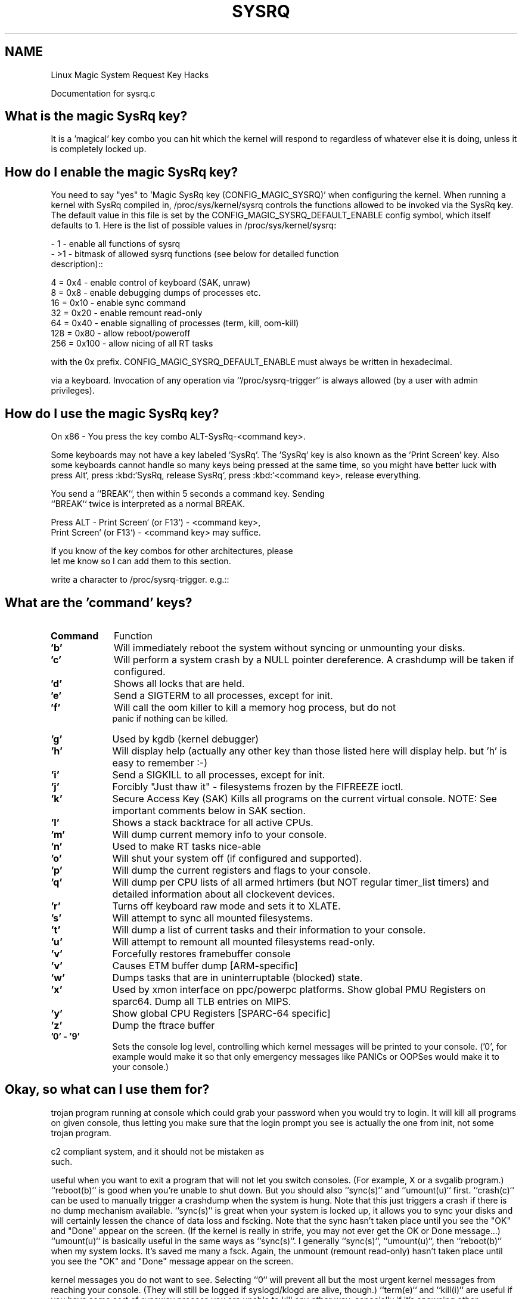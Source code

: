 .TH SYSRQ 7 2018\-10\-21 "Linux" "Linux Miscellaneous"
.SH NAME
Linux Magic System Request Key Hacks
.PP
Documentation for sysrq.c
.SH What is the magic SysRq key?
It is a 'magical' key combo you can hit which the kernel will respond to
regardless of whatever else it is doing, unless it is completely locked up.
.SH How do I enable the magic SysRq key?
You need to say "yes" to 'Magic SysRq key (CONFIG_MAGIC_SYSRQ)' when
configuring the kernel. When running a kernel with SysRq compiled in,
/proc/sys/kernel/sysrq controls the functions allowed to be invoked via
the SysRq key. The default value in this file is set by the
CONFIG_MAGIC_SYSRQ_DEFAULT_ENABLE config symbol, which itself defaults
to 1. Here is the list of possible values in /proc/sys/kernel/sysrq:
.PP    \-  0 \- disable sysrq completely
   \-  1 \- enable all functions of sysrq
   \- >1 \- bitmask of allowed sysrq functions (see below for detailed function
     description)::
.PP           2 =   0x2 \- enable control of console logging level
          4 =   0x4 \- enable control of keyboard (SAK, unraw)
          8 =   0x8 \- enable debugging dumps of processes etc.
         16 =  0x10 \- enable sync command
         32 =  0x20 \- enable remount read\-only
         64 =  0x40 \- enable signalling of processes (term, kill, oom\-kill)
        128 =  0x80 \- allow reboot/poweroff
        256 = 0x100 \- allow nicing of all RT tasks
.PP You can set the value in the file by the following command::
.PP     echo "number" >/proc/sys/kernel/sysrq
.PP The number may be written here either as decimal or as hexadecimal
with the 0x prefix. CONFIG_MAGIC_SYSRQ_DEFAULT_ENABLE must always be
written in hexadecimal.
.PP Note that the value of ``/proc/sys/kernel/sysrq`` influences only the invocation
via a keyboard. Invocation of any operation via ``/proc/sysrq\-trigger`` is
always allowed (by a user with admin privileges).
.SH How do I use the magic SysRq key?
On x86   \- You press the key combo ALT\-SysRq\-<command key>.
.PP .. note::
Some keyboards may not have a key labeled 'SysRq'. The 'SysRq' key is
also known as the 'Print Screen' key. Also some keyboards cannot
handle so many keys being pressed at the same time, so you might
have better luck with press Alt`, press :kbd:`SysRq,
release SysRq`, press :kbd:`<command key>, release everything.
.PP On SPARC \- You press ALT\-STOP\-<command key>, I believe.
.PP On the serial console (PC style standard serial ports only)
        You send a ``BREAK``, then within 5 seconds a command key. Sending
        ``BREAK`` twice is interpreted as a normal BREAK.
.PP On PowerPC
Press ALT \- Print Screen` (or F13`) \- <command key>,
        Print Screen` (or F13`) \- <command key> may suffice.
.PP On other
If you know of the key combos for other architectures, please
        let me know so I can add them to this section.
.PP On all
write a character to /proc/sysrq\-trigger.  e.g.::
.PP 		echo t > /proc/sysrq\-trigger
.SH  What are the 'command' keys?
.TP \w'names'u+4
.B Command
Function
.TP \w'names'u+4
.B 'b'
Will immediately reboot the system without syncing or unmounting
your disks.
.TP \w'names'u+4
.B 'c'
Will perform a system crash by a NULL pointer dereference.
A crashdump will be taken if configured.
.TP \w'names'u+4
.B 'd'
Shows all locks that are held.
.TP \w'names'u+4
.B 'e'
Send a SIGTERM to all processes, except for init.
.TP \w'names'u+4
.B 'f'
Will call the oom killer to kill a memory hog process, but do not
    panic if nothing can be killed.
.TP \w'names'u+4
.B 'g'
Used by kgdb (kernel debugger)
.TP \w'names'u+4
.B 'h'
Will display help (actually any other key than those listed
here will display help. but 'h' is easy to remember :-)
.TP \w'names'u+4
.B 'i'
Send a SIGKILL to all processes, except for init.
.TP \w'names'u+4
.B 'j'
Forcibly "Just thaw it" - filesystems frozen by the FIFREEZE ioctl.
.TP \w'names'u+4
.B 'k'
Secure Access Key (SAK) Kills all programs on the current virtual
console. NOTE: See important comments below in SAK section.
.TP \w'names'u+4
.B 'l'
Shows a stack backtrace for all active CPUs.
.TP \w'names'u+4
.B 'm'
Will dump current memory info to your console.
.TP \w'names'u+4
.B 'n'
Used to make RT tasks nice-able
.TP \w'names'u+4
.B 'o'
Will shut your system off (if configured and supported).
.TP \w'names'u+4
.B 'p'
Will dump the current registers and flags to your console.
.TP \w'names'u+4
.B 'q'
Will dump per CPU lists of all armed hrtimers (but NOT regular
timer_list timers) and detailed information about all
clockevent devices.
.TP \w'names'u+4
.B 'r'
Turns off keyboard raw mode and sets it to XLATE.
.TP \w'names'u+4
.B 's'
Will attempt to sync all mounted filesystems.
.TP \w'names'u+4
.B 't'
Will dump a list of current tasks and their information to your
console.
.TP \w'names'u+4
.B 'u'
Will attempt to remount all mounted filesystems read-only.
.TP \w'names'u+4
.B 'v'
Forcefully restores framebuffer console
.TP \w'names'u+4
.B 'v'
Causes ETM buffer dump [ARM-specific]
.TP \w'names'u+4
.B 'w'
Dumps tasks that are in uninterruptable (blocked) state.
.TP \w'names'u+4
.B 'x'
Used by xmon interface on ppc/powerpc platforms.
Show global PMU Registers on sparc64.
Dump all TLB entries on MIPS.
.TP \w'names'u+4
.B 'y'
Show global CPU Registers [SPARC-64 specific]
.TP \w'names'u+4
.B 'z'
Dump the ftrace buffer
.TP \w'names'u+4
.B '0' - '9'
Sets the console log level, controlling which kernel messages
will be printed to your console. ('0', for example would make
it so that only emergency messages like PANICs or OOPSes would
make it to your console.)
.PP
.SH  Okay, so what can I use them for?
.BR
.PP Well, unraw(r) is very handy when your X server or a svgalib program crashes.
.PP sak(k) (Secure Access Key) is useful when you want to be sure there is no
trojan program running at console which could grab your password
when you would try to login. It will kill all programs on given console,
thus letting you make sure that the login prompt you see is actually
the one from init, not some trojan program.
.PP .. important::
.PP    In its true form it is not a true SAK like the one in a
   c2 compliant system, and it should not be mistaken as
   such.
.PP It seems others find it useful as (System Attention Key) which is
useful when you want to exit a program that will not let you switch consoles.
(For example, X or a svgalib program.)
``reboot(b)`` is good when you're unable to shut down. But you should also
``sync(s)`` and ``umount(u)`` first.
``crash(c)`` can be used to manually trigger a crashdump when the system is hung.
Note that this just triggers a crash if there is no dump mechanism available.
``sync(s)`` is great when your system is locked up, it allows you to sync your
disks and will certainly lessen the chance of data loss and fscking. Note
that the sync hasn't taken place until you see the "OK" and "Done" appear
on the screen. (If the kernel is really in strife, you may not ever get the
OK or Done message...)
``umount(u)`` is basically useful in the same ways as ``sync(s)``. I generally
``sync(s)``, ``umount(u)``, then ``reboot(b)`` when my system locks. It's saved
me many a fsck. Again, the unmount (remount read\-only) hasn't taken place until
you see the "OK" and "Done" message appear on the screen.
.PP The loglevels ``0``\-``9`` are useful when your console is being flooded with
kernel messages you do not want to see. Selecting ``0`` will prevent all but
the most urgent kernel messages from reaching your console. (They will
still be logged if syslogd/klogd are alive, though.)
``term(e)`` and ``kill(i)`` are useful if you have some sort of runaway process
you are unable to kill any other way, especially if it's spawning other
processes.
.PP "just thaw ``it(j)``" is useful if your system becomes unresponsive due to a
frozen (probably root) filesystem via the FIFREEZE ioctl.
.SH  Sometimes SysRq seems to get 'stuck' after using it, what can I do?
.BR
.PP That happens to me, also. I've found that tapping shift, alt, and control
on both sides of the keyboard, and hitting an invalid sysrq sequence again
will fix the problem. (i.e., something like alt\-sysrq\-z). Switching to
another virtual console (ALT+Fn) and then back again should also help.
.SH  I hit SysRq, but nothing seems to happen, what's wrong?
.BR
.PP There are some keyboards that produce a different keycode for SysRq than the
pre\-defined value of 99 (see ``KEY_SYSRQ`` in ``include/linux/input.h``), or
which don't have a SysRq key at all. In these cases, run ``showkey \-s`` to find
an appropriate scancode sequence, and use ``setkeycodes <sequence> 99`` to map
this sequence to the usual SysRq code (e.g., ``setkeycodes e05b 99``). It's
probably best to put this command in a boot script. Oh, and by the way, you
exit ``showkey`` by not typing anything for ten seconds.
.SH  I want to add SysRQ key events to a module, how does it work?
.BR
.PP In order to register a basic function with the table, you must first include
the header ``include/linux/sysrq.h``, this will define everything else you need.
Next, you must create a ``sysrq_key_op`` struct, and populate it with A) the key
handler function you will use, B) a help_msg string, that will print when SysRQ
prints help, and C) an action_msg string, that will print right before your
handler is called. Your handler must conform to the prototype in 'sysrq.h'.
.PP After the ``sysrq_key_op`` is created, you can call the kernel function
``register_sysrq_key(int key, struct sysrq_key_op *op_p);`` this will
register the operation pointed to by ``op_p`` at table key 'key',
if that slot in the table is blank. At module unload time, you must call
the function ``unregister_sysrq_key(int key, struct sysrq_key_op *op_p)``, which
will remove the key op pointed to by 'op_p' from the key 'key', if and only if
it is currently registered in that slot. This is in case the slot has been
overwritten since you registered it.
.PP The Magic SysRQ system works by registering key operations against a key op
lookup table, which is defined in 'drivers/tty/sysrq.c'. This key table has
a number of operations registered into it at compile time, but is mutable,
and 2 functions are exported for interface to it::
.PP 	register_sysrq_key and unregister_sysrq_key.
.PP Of course, never ever leave an invalid pointer in the table. I.e., when
your module that called register_sysrq_key() exits, it must call
unregister_sysrq_key() to clean up the sysrq key table entry that it used.
Null pointers in the table are always safe. :)
.PP If for some reason you feel the need to call the handle_sysrq function from
within a function called by handle_sysrq, you must be aware that you are in
a lock (you are also in an interrupt handler, which means don't sleep!), so
you must call ``__handle_sysrq_nolock`` instead.
.SH  When I hit a SysRq key combination only the header appears on the console?
.BR
.PP Sysrq output is subject to the same console loglevel control as all
other console output.  This means that if the kernel was booted 'quiet'
as is common on distro kernels the output may not appear on the actual
console, even though it will appear in the dmesg buffer, and be accessible
via the dmesg command and to the consumers of ``/proc/kmsg``.  As a specific
exception the header line from the sysrq command is passed to all console
consumers as if the current loglevel was maximum.  If only the header
is emitted it is almost certain that the kernel loglevel is too low.
Should you require the output on the console channel then you will need
to temporarily up the console loglevel using alt\-sysrq\-8 or::
.PP     echo 8 > /proc/sysrq\-trigger
.PP Remember to return the loglevel to normal after triggering the sysrq
command you are interested in.
.SH  I have more questions, who can I ask?
.BR
.PP Just ask them on the linux\-kernel mailing list:
linux\-kernel@vger.kernel.org
.SH  Credits
.BR
.PP Written by Mydraal <vulpyne@vulpyne.net>
Updated by Adam Sulmicki <adam@cfar.umd.edu>
Updated by Jeremy M. Dolan <jmd@turbogeek.org> 2001/01/28 10:15:59
Added to by Crutcher Dunnavant <crutcher+kernel@datastacks.com>

